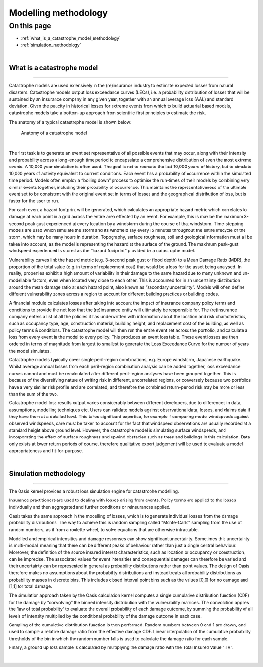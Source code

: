 Modelling methodology
=====================

On this page
------------

* :ref:`what_is_a_catastrophe_model_methodology`
* :ref:`simulation_methodology`


|

.. _what_is_a_catastrophe_model_methodology:

What is a catastrophe model
***************************

----

Catastrophe models are used extensively in the (re)insurance industry to estimate expected losses from natural disasters. 
Catastrophe models output loss exceedance curves (LECs), i.e. a probability distribution of losses that will be sustained by 
an insurance company in any given year, together with an annual average loss (AAL) and standard deviation. 
Given the paucity in historical losses for extreme events from which to build actuarial based models, catastrophe models 
take a bottom-up approach from scientific first principles to estimate the risk. 

The anatomy of a typical catastrophe model is shown below:

.. figure:: /images/anatomy_of_a_cat_model.png
   :alt: Anatomy of a catastrophe model

   Anatomy of a catastrophe model

|

The first task is to generate an event set representative of all possible events that may occur, along with their intensity 
and probability across a long-enough time period to encapsulate a comprehensive distribution of even the most extreme events. 
A 10,000 year simulation is often used. The goal is not to recreate the last 10,000 years of history, but to simulate 10,000 
years of activity equivalent to current conditions. Each event has a probability of occurrence within the simulated time 
period. Models often employ a “boiling down” process to optimise the run-times of their models by combining very similar 
events together, including their probability of occurrence. This maintains the representativeness of the ultimate event set 
to be consistent with the original event set in terms of losses and the geographical distribution of loss, but is faster 
for the user to run.

For each event a hazard footprint will be generated, which calculates an appropriate hazard metric which correlates to 
damage at each point in a grid across the entire area effected by an event. For example, this is may be the maximum 3-second 
peak gust experienced at every location by a windstorm during the course of that windstorm. Time-stepping models are used 
which simulate the storm and its windfield say every 15 minutes throughout the entire lifecycle of the storm, which may be 
many hours in duration. Topography, surface roughness, soil and geological information must all be taken into account, as 
the model is representing the hazard at the surface of the ground. The maximum peak-gust windspeed experienced is stored as 
the “hazard footprint” provided by a catastrophe model.

Vulnerability curves link the hazard metric (e.g. 3-second peak gust or flood depth) to a Mean Damage Ratio (MDR), the 
proportion of the total value (e.g. in terms of replacement cost) that would be a loss for the asset being analysed. In 
reality, properties exhibit a high amount of variability in their damage to the same hazard due to many unknown and 
un-modellable factors, even when located very close to each other. This is accounted for in an uncertainty distribution 
around the mean damage ratio at each hazard point, also known as “secondary uncertainty”. Models will often define 
different vulnerability zones across a region to account for different building practices or building codes.

A financial module calculates losses after taking into account the impact of insurance company policy terms and conditions 
to provide the net loss that the (re)insurance entity will ultimately be responsible for. The (re)insurance company enters 
a list of all the policies it has underwritten with information about the location and risk characteristics, such as 
occupancy type, age, construction material, building height, and replacement cost of the building, as well as policy terms 
& conditions. The catastrophe model will then run the entire event set across the portfolio, and calculate a loss from 
every event in the model to every policy. This produces an event loss table. These event losses are then ordered in terms 
of magnitude from largest to smallest to generate the Loss Exceedance Curve for the number of years the model simulates. 

Catastrophe models typically cover single peril-region combinations, e.g. Europe windstorm, Japanese earthquake. Whilst 
average annual losses from each peril-region combination analysis can be added together, loss exceedance curves cannot and 
must be recalculated after different peril-region analyses have been grouped together. This is because of the diversifying 
nature of writing risk in different, uncorrelated regions, or conversely because two portfolios have a very similar risk 
profile and are correlated, and therefore the combined return-period risk may be more or less than the sum of the two.

Catastrophe model loss results output varies considerably between different developers, due to differences in data, 
assumptions, modelling techniques etc. Users can validate models against observational data, losses, and claims data if 
they have them at a detailed level. This takes significant expertise, for example if comparing model windspeeds against 
observed windspeeds, care must be taken to account for the fact that windspeed observations are usually recorded at a 
standard height above ground level. However, the catastrophe model is simulating surface windspeeds, and incorporating the 
effect of surface roughness and upwind obstacles such as trees and buildings in this calculation. Data only exists at lower 
return periods of course, therefore qualitative expert judgement will be used to evaluate a model appropriateness and 
fit-for-purpose.

|

.. _simulation_methodology:

Simulation methodology
**********************

----

The Oasis kernel provides a robust loss simulation engine for catastrophe modelling.  

Insurance practitioners are used to dealing with losses arising from events. Policy terms are applied to the losses individually 
and then aggregated and further conditions or reinsurances applied. 

Oasis takes the same approach in the modelling of losses, which is to generate individual losses from the damage probability 
distributions. The way to achieve this is random sampling called “Monte-Carlo” sampling from the use of random numbers, as if 
from a roulette wheel, to solve equations that are otherwise intractable.

Modelled and empirical intensities and damage responses can show significant uncertainty. Sometimes this uncertainty is 
multi-modal, meaning that there can be different peaks of behaviour rather than just a single central behaviour. Moreover, 
the definition of the source insured interest characteristics, such as location or occupancy or construction, can be 
imprecise. The associated values for event intensities and consequential damages can therefore be varied and their 
uncertainty can be represented in general as probability distributions rather than point values. The design of Oasis 
therefore makes no assumptions about the probability distributions and instead treats all probability distributions as 
probability masses in discrete bins. This includes closed interval point bins such as the values [0,0] for no damage and 
[1,1] for total damage. 

The simulation approach taken by the Oasis calculation kernel computes a single cumulative distribution function (CDF) for 
the damage by “convolving” the binned intensity distribution with the vulnerability matrices. The convolution applies the 
'law of total probability' to evaluate the overall probability of each damage outcome, by summing the probability of all 
levels of intensity multiplied by the conditional probability of the damage outcome in each case.

Sampling of the cumulative distribution function is then performed. Random numbers between 0 and 1 are drawn, and 
used to sample a relative damage ratio from the effective damage CDF. Linear interpolation of the cumulative probability 
thresholds of the bin in which the random number falls is used to calculate the damage ratio for each sample.  

Finally, a ground up loss sample is calculated by multiplying the damage ratio with the Total Insured Value 'TIV'.

.. figure:: /images/simulation_approach.png
    :alt: Oasis simulation approach

|

